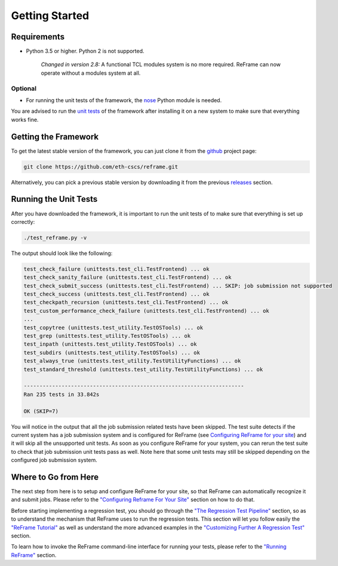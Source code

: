 Getting Started
===============

Requirements
------------

-  Python 3.5 or higher. Python 2 is not supported.

    *Changed in version 2.8:* A functional TCL modules system is no more required. ReFrame can now operate without a modules system at all.

Optional
~~~~~~~~

-  For running the unit tests of the framework, the `nose <https://pypi.python.org/pypi/nose>`__ Python module is needed.

You are advised to run the `unit tests <#running-the-unit-tests>`__ of the framework after installing it on a new system to make sure that everything works fine.

Getting the Framework
---------------------

To get the latest stable version of the framework, you can just clone it from the `github <https://github.com/eth-cscs/reframe>`__ project page:

.. code:: bash

    git clone https://github.com/eth-cscs/reframe.git

Alternatively, you can pick a previous stable version by downloading it from the previous `releases <https://github.com/eth-cscs/reframe/releases>`__ section.

Running the Unit Tests
----------------------

After you have downloaded the framework, it is important to run the unit tests of to make sure that everything is set up correctly:

.. code:: bash

    ./test_reframe.py -v

The output should look like the following:

.. code:: bash

    test_check_failure (unittests.test_cli.TestFrontend) ... ok
    test_check_sanity_failure (unittests.test_cli.TestFrontend) ... ok
    test_check_submit_success (unittests.test_cli.TestFrontend) ... SKIP: job submission not supported
    test_check_success (unittests.test_cli.TestFrontend) ... ok
    test_checkpath_recursion (unittests.test_cli.TestFrontend) ... ok
    test_custom_performance_check_failure (unittests.test_cli.TestFrontend) ... ok
    ...
    test_copytree (unittests.test_utility.TestOSTools) ... ok
    test_grep (unittests.test_utility.TestOSTools) ... ok
    test_inpath (unittests.test_utility.TestOSTools) ... ok
    test_subdirs (unittests.test_utility.TestOSTools) ... ok
    test_always_true (unittests.test_utility.TestUtilityFunctions) ... ok
    test_standard_threshold (unittests.test_utility.TestUtilityFunctions) ... ok

    ----------------------------------------------------------------------
    Ran 235 tests in 33.842s

    OK (SKIP=7)

You will notice in the output that all the job submission related tests have been skipped. The test suite detects if the current system has a job submission system and is configured for ReFrame (see `Configuring ReFrame for your site <configure.html>`__) and it will skip all the unsupported unit tests. As soon as you configure ReFrame for your system, you can rerun the test suite to check that job submission unit tests pass as well. Note here that some unit tests may still be skipped depending on the configured job submission system.

Where to Go from Here
---------------------

The next step from here is to setup and configure ReFrame for your site, so that ReFrame can automatically recognize it and submit jobs. Please refer to the `"Configuring Reframe For Your Site" <configure.html>`__ section on how to do that.

Before starting implementing a regression test, you should go through the `"The Regression Test Pipeline" <pipeline.html>`__ section, so as to understand the mechanism that ReFrame uses to run the regression tests. This section will let you follow easily the `"ReFrame Tutorial" <tutorial.html>`__ as well as understand the more advanced examples in the `"Customizing Further A Regression Test" <advanced.html>`__ section.

To learn how to invoke the ReFrame command-line interface for running your tests, please refer to the `"Running ReFrame" <running.html>`__ section.
